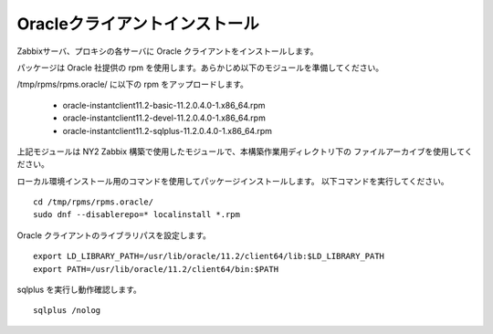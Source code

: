 Oracleクライアントインストール
==============================

Zabbixサーバ、プロキシの各サーバに Oracle クライアントをインストールします。

パッケージは Oracle 社提供の rpm を使用します。あらかじめ以下のモジュールを準備してください。

/tmp/rpms/rpms.oracle/ に以下の rpm をアップロードします。

   * oracle-instantclient11.2-basic-11.2.0.4.0-1.x86_64.rpm
   * oracle-instantclient11.2-devel-11.2.0.4.0-1.x86_64.rpm
   * oracle-instantclient11.2-sqlplus-11.2.0.4.0-1.x86_64.rpm

上記モジュールは NY2 Zabbix 構築で使用したモジュールで、本構築作業用ディレクトリ下の
ファイルアーカイブを使用してください。

ローカル環境インストール用のコマンドを使用してパッケージインストールします。
以下コマンドを実行してください。

::

   cd /tmp/rpms/rpms.oracle/
   sudo dnf --disablerepo=* localinstall *.rpm

Oracle クライアントのライブラリパスを設定します。

::

   export LD_LIBRARY_PATH=/usr/lib/oracle/11.2/client64/lib:$LD_LIBRARY_PATH
   export PATH=/usr/lib/oracle/11.2/client64/bin:$PATH


sqlplus を実行し動作確認します。

::

   sqlplus /nolog



